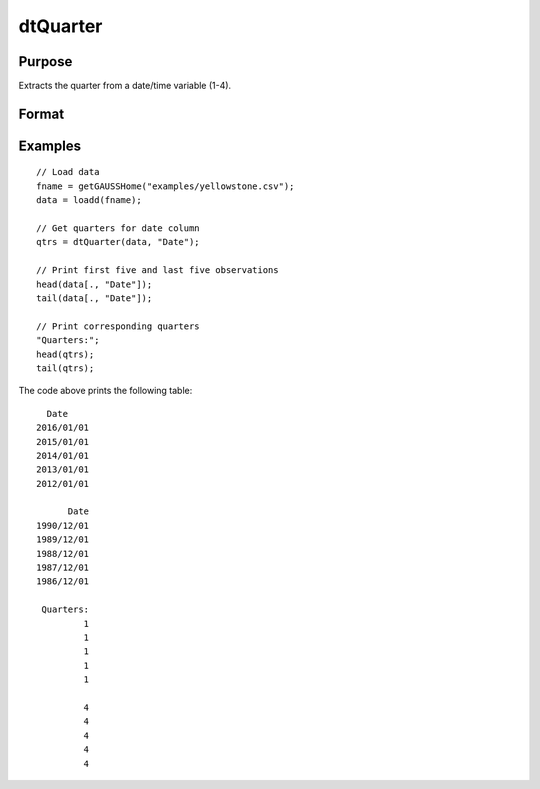 
dtQuarter
==============================================

Purpose
----------------

Extracts the quarter from a date/time variable (1-4).

Format
----------------
.. function:: qtrs = dtQuarter(X [, column])

    :param X: Data with metadata.
    :type X: TxK dataframe

    :param column: Optional, name or index of the date variable in *X* to get quarters from.
    :type column: Scalar or string

    :return qtrs: The numeric quarter (1-4) components of the dates contained in the column specified by *columns*.
    :rtype qtrs: Tx1 vector
    

Examples
----------------

::

  // Load data
  fname = getGAUSSHome("examples/yellowstone.csv");
  data = loadd(fname);

  // Get quarters for date column
  qtrs = dtQuarter(data, "Date");
  
  // Print first five and last five observations
  head(data[., "Date"]);
  tail(data[., "Date"]);
  
  // Print corresponding quarters
  "Quarters:";
  head(qtrs);
  tail(qtrs);

The code above prints the following table:

::

        Date 
      2016/01/01 
      2015/01/01 
      2014/01/01 
      2013/01/01 
      2012/01/01
      
            Date 
      1990/12/01 
      1989/12/01 
      1988/12/01 
      1987/12/01 
      1986/12/01
         
       Quarters:
               1 
               1 
               1 
               1 
               1 

               4 
               4 
               4 
               4
               4 

.. seealso:: Functions :func:`dtDayofWeek`, :func:`dtDayofMonth`, :func:`dtDayofYear`, :func:`dtMonth`, :func:`dtYear`

